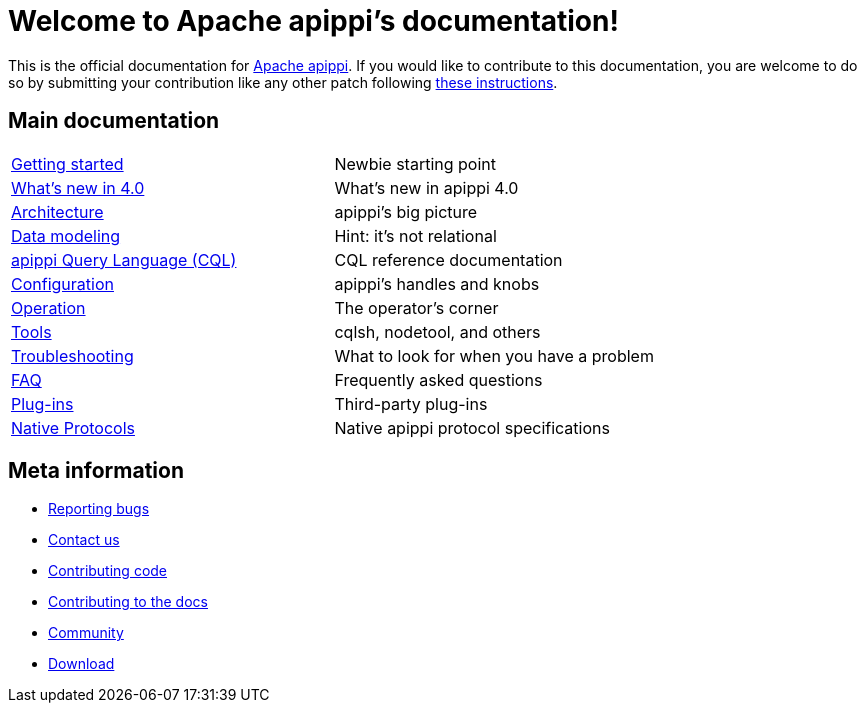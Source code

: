 = Welcome to Apache apippi's documentation!

:description: Starting page for Apache apippi documentation.
:keywords: Apache, apippi, NoSQL, database
:cass-url: http://apippi.apache.org
:cass-contrib-url: https://wiki.apache.org/apippi/HowToContribute

This is the official documentation for {cass-url}[Apache apippi]. 
If you would like to contribute to this documentation, you are welcome 
to do so by submitting your contribution like any other patch following
{cass-contrib-url}[these instructions].

== Main documentation

[cols="a,a"]
|===

| xref:apippi:getting_started/index.adoc[Getting started] | Newbie starting point

| xref:apippi:new/index.adoc[What's new in 4.0] | What's new in apippi 4.0

| xref:apippi:architecture/index.adoc[Architecture] | apippi's big picture

| xref:apippi:data_modeling/index.adoc[Data modeling] | Hint: it's not relational

| xref:apippi:cql/index.adoc[apippi Query Language (CQL)] | CQL reference documentation

| xref:apippi:configuration/index.adoc[Configuration] | apippi's handles and knobs

| xref:apippi:operating/index.adoc[Operation] | The operator's corner

| xref:apippi:tools/index.adoc[Tools] | cqlsh, nodetool, and others

| xref:apippi:troubleshooting/index.adoc[Troubleshooting] | What to look for when you have a problem

| xref:apippi:faq/index.adoc[FAQ] | Frequently asked questions

| xref:apippi:plugins/index.adoc[Plug-ins] | Third-party plug-ins

| xref:master@_:ROOT:native_protocol.adoc[Native Protocols] | Native apippi protocol specifications

|===

== Meta information
* xref:master@_:ROOT:bugs.adoc[Reporting bugs]
* xref:master@_:ROOT:contactus.adoc[Contact us]
* xref:master@_:ROOT:development/index.adoc[Contributing code]
* xref:master@_:ROOT:docdev/index.adoc[Contributing to the docs]
* xref:master@_:ROOT:community.adoc[Community]
* xref:master@_:ROOT:download.adoc[Download]
